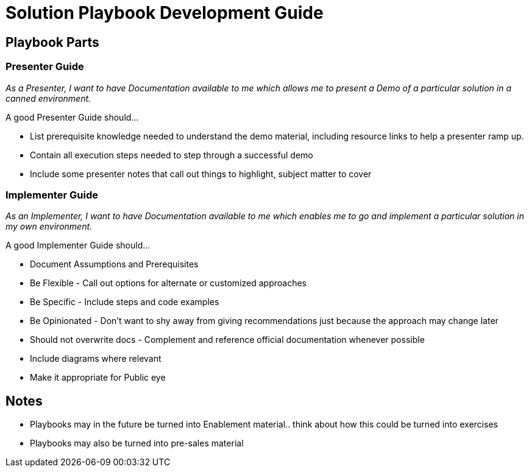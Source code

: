 = Solution Playbook Development Guide

== Playbook Parts

=== Presenter Guide

_As a Presenter, I want to have Documentation available to me which allows me to present a Demo of a particular solution in a canned environment._

A good Presenter Guide should…

* List prerequisite knowledge needed to understand the demo material, including resource links to help a presenter ramp up.
* Contain all execution steps needed to step through a successful demo
* Include some presenter notes that call out things to highlight, subject matter to cover

=== Implementer Guide
_As an Implementer, I want to have Documentation available to me which enables me to go and implement a particular solution in my own environment._

A good Implementer Guide should…

* Document Assumptions and Prerequisites
* Be Flexible - Call out options for alternate or customized approaches
* Be Specific - Include steps and code examples
* Be Opinionated - Don’t want to shy away from giving recommendations just because the approach may change later
* Should not overwrite docs - Complement and reference official documentation whenever possible
* Include diagrams where relevant
* Make it appropriate for Public eye

== Notes

* Playbooks may in the future be turned into Enablement material.. think about how this could be turned into exercises
* Playbooks may also be turned into pre-sales material
